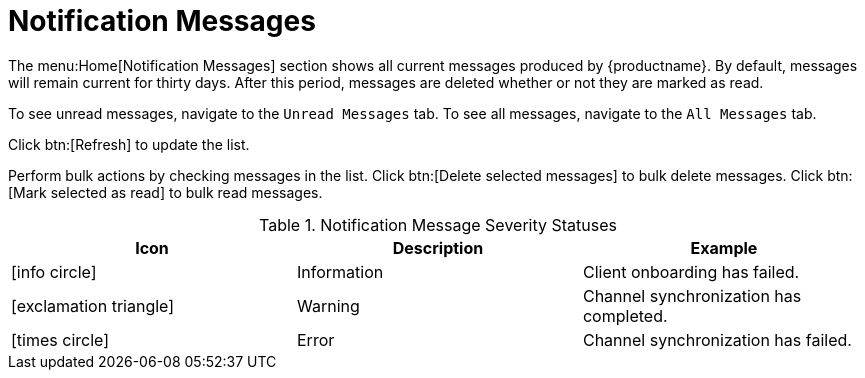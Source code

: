[[ref-home-notifs]]
= Notification Messages

The menu:Home[Notification Messages] section shows all current messages produced by {productname}. By default, messages will remain current for thirty days. After this period, messages are deleted whether or not they are marked as read.

To see unread messages, navigate to the [guimenu]``Unread Messages`` tab. To see all messages, navigate to the [guimenu]``All Messages`` tab.

Click btn:[Refresh] to update the list.

Perform bulk actions by checking messages in the list. Click btn:[Delete selected messages] to bulk delete messages. Click btn:[Mark selected as read] to bulk read messages.

[[message-severity-status]]
.Notification Message Severity Statuses
[cols="1,1,1", options="header"]
|===
| Icon               | Description   | Example
| icon:info-circle[role="none"] | Information | Client onboarding has failed.
| icon:exclamation-triangle[role="orange"] | Warning | Channel synchronization has completed.
| icon:times-circle[role="red"] | Error | Channel synchronization has failed.
|===
